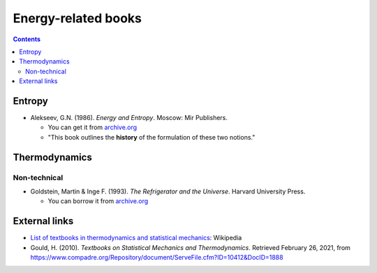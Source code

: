 ====================
Energy-related books
====================
.. contents:: **Contents**
   :depth: 3
   :local:
   :backlinks: top

Entropy
=======
* Alekseev, G.N. (1986). *Energy and Entropy*. Moscow: Mir Publishers.

  * You can get it from `archive.org <https://archive.org/details/EnergyAndEntropy>`_
  * "This book outlines the **history** of the formulation of these two notions."

Thermodynamics
==============
Non-technical
-------------
* Goldstein, Martin & Inge F. (1993). *The Refrigerator and the Universe*. Harvard University Press. 

  * You can borrow it from `archive.org <https://archive.org/details/refrigeratoruniv0000gold>`_
  
External links
==============
* `List of textbooks in thermodynamics and statistical mechanics`_: Wikipedia
* Gould, H. (2010). *Textbooks on Statistical Mechanics and Thermodynamics*. Retrieved February 26, 2021, from `<https://www.compadre.org/Repository/document/ServeFile.cfm?ID=10412&DocID=1888>`_
  
.. URLs
.. _List of textbooks in thermodynamics and statistical mechanics: https://en.wikipedia.org/wiki/List_of_textbooks_in_thermodynamics_and_statistical_mechanics
